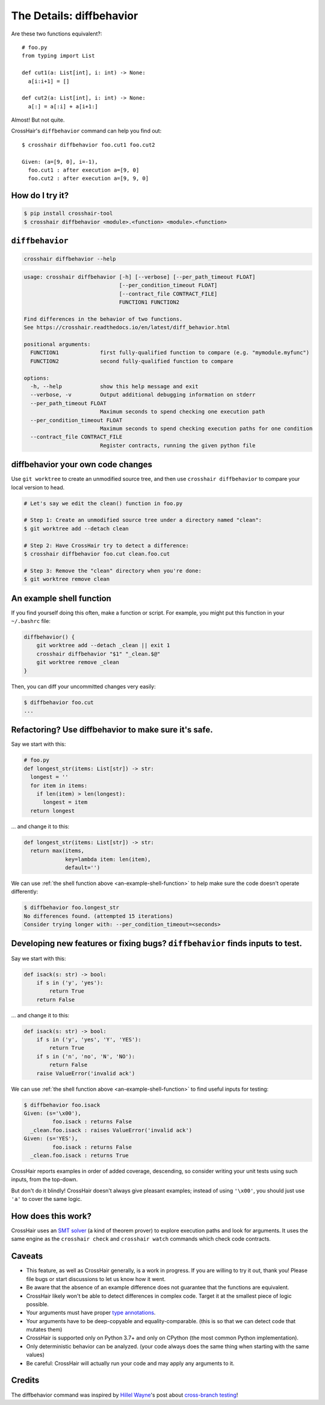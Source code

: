 .. _diffbehavior:

*************************
The Details: diffbehavior
*************************

Are these two functions equivalent?::

    # foo.py
    from typing import List

    def cut1(a: List[int], i: int) -> None:
      a[i:i+1] = []

    def cut2(a: List[int], i: int) -> None:
      a[:] = a[:i] + a[i+1:]

Almost! But not quite.

CrossHair's ``diffbehavior`` command can help you find out::

    $ crosshair diffbehavior foo.cut1 foo.cut2

    Given: (a=[9, 0], i=-1),
      foo.cut1 : after execution a=[9, 0]
      foo.cut2 : after execution a=[9, 9, 0]

How do I try it?
================

.. code-block::

    $ pip install crosshair-tool
    $ crosshair diffbehavior <module>.<function> <module>.<function>


``diffbehavior``
================

.. code-block::

    crosshair diffbehavior --help

.. Help starts: crosshair diffbehavior --help
.. code-block:: text

    usage: crosshair diffbehavior [-h] [--verbose] [--per_path_timeout FLOAT]
                                  [--per_condition_timeout FLOAT]
                                  [--contract_file CONTRACT_FILE]
                                  FUNCTION1 FUNCTION2

    Find differences in the behavior of two functions.
    See https://crosshair.readthedocs.io/en/latest/diff_behavior.html

    positional arguments:
      FUNCTION1             first fully-qualified function to compare (e.g. "mymodule.myfunc")
      FUNCTION2             second fully-qualified function to compare

    options:
      -h, --help            show this help message and exit
      --verbose, -v         Output additional debugging information on stderr
      --per_path_timeout FLOAT
                            Maximum seconds to spend checking one execution path
      --per_condition_timeout FLOAT
                            Maximum seconds to spend checking execution paths for one condition
      --contract_file CONTRACT_FILE
                            Register contracts, running the given python file

.. Help ends: crosshair diffbehavior --help


diffbehavior your own code changes
======================================

Use ``git worktree`` to create an unmodified source tree, and then use
``crosshair diffbehavior`` to compare your local version to head.

.. code-block::

    # Let's say we edit the clean() function in foo.py

    # Step 1: Create an unmodified source tree under a directory named "clean":
    $ git worktree add --detach clean

    # Step 2: Have CrossHair try to detect a difference:
    $ crosshair diffbehavior foo.cut clean.foo.cut

    # Step 3: Remove the "clean" directory when you're done:
    $ git worktree remove clean

.. _an-example-shell-function:

An example shell function
=========================

If you find yourself doing this often, make a function or script.
For example, you might put this function in your ``~/.bashrc`` file:

.. code-block:: bash

    diffbehavior() {
        git worktree add --detach _clean || exit 1
        crosshair diffbehavior "$1" "_clean.$@"
        git worktree remove _clean
    }

Then, you can diff your uncommitted changes very easily:

.. code-block:: bash

    $ diffbehavior foo.cut
    ...

Refactoring? Use diffbehavior to make sure it's safe.
=========================================================

Say we start with this:

.. code-block:: python

    # foo.py
    def longest_str(items: List[str]) -> str:
      longest = ''
      for item in items:
        if len(item) > len(longest):
          longest = item
      return longest


... and change it to this:

.. code-block:: python

    def longest_str(items: List[str]) -> str:
      return max(items,
                 key=lambda item: len(item),
                 default='')

We can use :ref:`the shell function above <an-example-shell-function>` to help
make sure the code doesn't operate differently:

.. code-block:: bash

    $ diffbehavior foo.longest_str
    No differences found. (attempted 15 iterations)
    Consider trying longer with: --per_condition_timeout=<seconds>

Developing new features or fixing bugs? ``diffbehavior`` finds inputs to test.
==============================================================================

Say we start with this:

.. code-block:: python

    def isack(s: str) -> bool:
        if s in ('y', 'yes'):
            return True
        return False

... and change it to this:

.. code-block:: python

    def isack(s: str) -> bool:
        if s in ('y', 'yes', 'Y', 'YES'):
            return True
        if s in ('n', 'no', 'N', 'NO'):
            return False
        raise ValueError('invalid ack')

We can use :ref:`the shell function above <an-example-shell-function>` to find
useful inputs for testing:

.. code-block::

    $ diffbehavior foo.isack
    Given: (s='\x00'),
             foo.isack : returns False
      _clean.foo.isack : raises ValueError('invalid ack')
    Given: (s='YES'),
             foo.isack : returns False
      _clean.foo.isack : returns True

CrossHair reports examples in order of added coverage, descending, so consider
writing your unit tests using such inputs, from the top-down.

But don't do it blindly! CrossHair doesn't always give pleasant examples;
instead of using ``'\x00'``, you should just use ``'a'`` to cover the same
logic.

How does this work?
===================

CrossHair uses an `SMT solver`_ (a kind of theorem prover) to explore execution
paths and look for arguments.
It uses the same engine as the ``crosshair check`` and ``crosshair watch``
commands which check code contracts.

.. _SMT solver: https://en.wikipedia.org/wiki/Satisfiability_modulo_theories

Caveats
=======

* This feature, as well as CrossHair generally, is a work in progress. If you
  are willing to try it out, thank you! Please file bugs or start discussions
  to let us know how it went.
* Be aware that the absence of an example difference does not guarantee that
  the functions are equivalent.
* CrossHair likely won't be able to detect differences in complex code. Target
  it at the smallest piece of logic possible.
* Your arguments must have proper `type annotations`_.
* Your arguments have to be deep-copyable and equality-comparable. (this is so
  that we can detect code that mutates them)
* CrossHair is supported only on Python 3.7+ and only on CPython (the most
  common Python implementation).
* Only deterministic behavior can be analyzed.
  (your code always does the same thing when starting with the same values)
* Be careful: CrossHair will actually run your code and may apply any arguments
  to it.

.. _type annotations: https://www.python.org/dev/peps/pep-0484/

Credits
=======

The diffbehavior command was inspired by `Hillel Wayne`_'s post about
`cross-branch testing`_!

.. _Hillel Wayne: http://hillelwayne.com/
.. _cross-branch testing: https://buttondown.email/hillelwayne/archive/cross-branch-testing/
